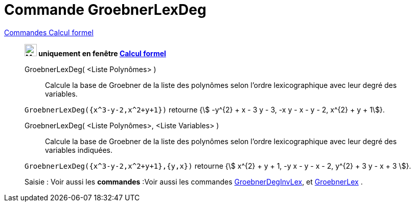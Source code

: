 = Commande GroebnerLexDeg
:page-en: commands/GroebnerLexDeg
ifdef::env-github[:imagesdir: /fr/modules/ROOT/assets/images]

xref:commands/Commandes_Calcul_formel(dédiées).adoc[Commandes Calcul formel]
________
*image:24px-Menu_view_cas.svg.png[Menu view cas.svg,width=24,height=24] uniquement en fenêtre
xref:/Calcul_formel.adoc[Calcul formel]*

GroebnerLexDeg( <Liste Polynômes> )::
  Calcule la base de Groebner de la liste des polynômes selon l'ordre lexicographique avec leur degré des variables.

[EXAMPLE]
====

`++GroebnerLexDeg({x^3-y-2,x^2+y+1})++` retourne {stem:[ -y^{2} + x - 3 y - 3, -x y - x - y - 2, x^{2} + y + 1]}.

====

GroebnerLexDeg( <Liste Polynômes>, <Liste Variables> )::
  Calcule la base de Groebner de la liste des polynômes selon l'ordre lexicographique avec leur degré des variables
  indiquées.

[EXAMPLE]
====

`++GroebnerLexDeg({x^3-y-2,x^2+y+1},{y,x})++` retourne {stem:[ x^{2} + y + 1, -y x - y - x - 2, y^{2} + 3 y - x + 3
]}.

====




[.kcode]#Saisie :# Voir aussi les *commandes* :Voir aussi les commandes xref:/commands/GroebnerDegInvLex.adoc[GroebnerDegInvLex], et
xref:/commands/GroebnerLex.adoc[GroebnerLex] .
________

